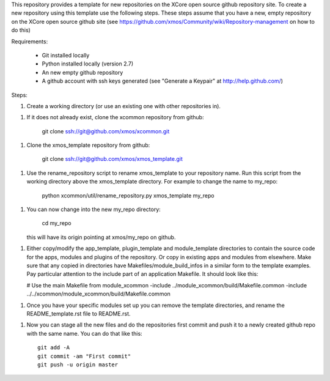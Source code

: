 This repository provides a template for new repositories on the XCore
open source github repository site.
To create a new repository using this template
use the following steps. These steps assume that you have a
new, empty repository on the XCore open source github site (see 
https://github.com/xmos/Community/wiki/Repository-management on how 
to do this)

Requirements:

  * Git installed locally
  * Python installed locally (version 2.7)
  * An new empty github repository
  * A github account with ssh keys generated (see "Generate a Keypair"    
    at http://help.github.com/)

Steps:

1. Create a working directory (or use an existing one with other
   repositories in).

1. If it does not already exist, clone the xcommon repository from
   github:

     git clone ssh://git@github.com/xmos/xcommon.git

1. Clone the xmos_template repository from github:

     git clone ssh://git@github.com/xmos/xmos_template.git

1. Use the rename_repository script to rename xmos_template to your
   repository name. Run this script from the working directory above
   the xmos_template directory. For example to change the name to my_repo:

     python xcommon/util/rename_repository.py xmos_template my_repo

1. You can now change into the new my_repo directory:

     cd my_repo

   this will have its origin pointing at xmos/my_repo on github.

1. Either copy/modify the app_template, plugin_template and 
   module_template directories to contain the source code for the
   apps, modules and plugins of the repository. Or copy in existing
   apps and modules from elsewhere. Make sure that any copied in 
   directories have Makefiles/module_build_infos in a similar form to the 
   template examples. Pay particular attention to the include part of
   an application Makefile. It should look like this:

   # Use the main Makefile from module_xcommon
   -include ../module_xcommon/build/Makefile.common
   -include ../../xcommon/module_xcommon/build/Makefile.common

1. Once you have your specific modules set up you can remove the
   template directories, and rename the README_template.rst file to README.rst.
 
1. Now you can stage all the new files and do the repositories first
   commit and push it to a newly created github repo with the same
   name. You can do that like this::

	git add -A
	git commit -am "First commit"
	git push -u origin master
   
     
